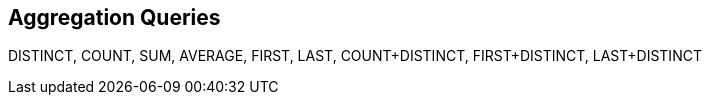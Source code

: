 == Aggregation Queries

DISTINCT, COUNT, SUM, AVERAGE, FIRST, LAST, COUNT+DISTINCT, FIRST+DISTINCT, LAST+DISTINCT